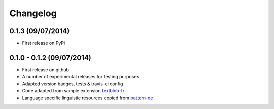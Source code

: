 Changelog
---------

0.1.3 (09/07/2014)
++++++++++++++++++

* First release on PyPi

0.1.0 - 0.1.2 (09/07/2014)
++++++++++++++++++++++++++

* First release on github
* A number of experimental releases for testing purposes
* Adapted version badges, tests & travis-ci config
* Code adapted from sample extension `textblob-fr`_
* Language specific linguistic resources copied from `pattern-de`_

.. _textblob-fr: https://github.com/sloria/textblob-fr
.. _pattern-de: https://github.com/clips/pattern/tree/master/pattern/text/de
